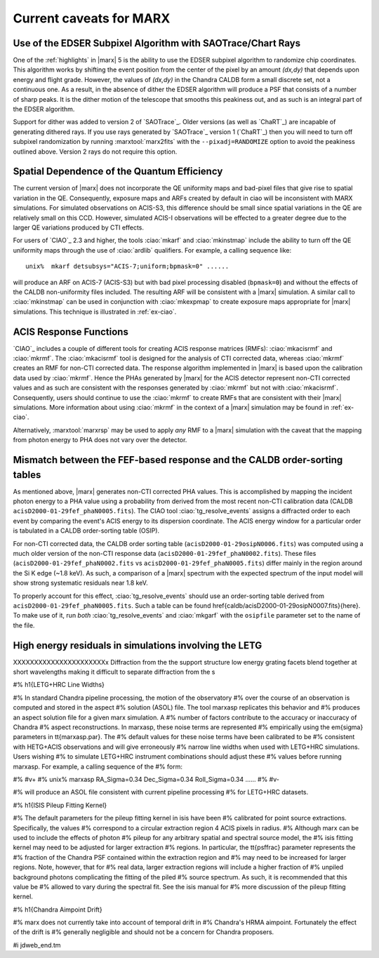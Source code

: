.. _caveats:

************************
Current caveats for MARX
************************

Use of the EDSER Subpixel Algorithm with SAOTrace/Chart Rays
============================================================

One of the :ref:`highlights` in |marx| 5 is the ability
to use the EDSER subpixel algorithm to randomize chip coordinates.
This algorithm works by shifting the event position from the center
of the pixel by an amount *(dx,dy)* that depends upon energy and
flight grade. However, the values of *(dx,dy)* in the Chandra
CALDB form a small discrete set, not a continuous one.  As a result,
in the absence of dither the EDSER algorithm will produce a PSF that
consists of a number of sharp peaks.  It is the dither motion of the
telescope that smooths this peakiness out, and as such is an
integral part of the EDSER algorithm.

Support for dither was added to version 2 of `SAOTrace`_.  Older
versions (as well as `ChaRT`_) are incapable of generating dithered
rays.  If you use rays generated by `SAOTrace`_ version 1 (`ChaRT`_)
then you will need to turn off subpixel randomization by running
:marxtool:`marx2fits` with the ``--pixadj=RANDOMIZE`` option to avoid the
peakiness outlined above.  Version 2 rays do not require this option.

Spatial Dependence of the Quantum Efficiency
============================================
The current version of |marx| does not incorporate the QE uniformity
maps and bad-pixel files that give rise to spatial variation in the
QE.  Consequently, exposure maps and ARFs created by default in \ciao
will be inconsistent with MARX simulations.  For simulated
observations on ACIS-S3, this difference should be small since spatial
variations in the QE are relatively small on this CCD. However,
simulated ACIS-I observations will be effected to a greater degree due
to the larger QE variations produced by CTI effects.

For users of `CIAO`_ 2.3 and higher, the tools :ciao:`mkarf` and :ciao:`mkinstmap`
include the ability to turn off the QE uniformity maps through the use
of :ciao:`ardlib` qualifiers.  For example, a calling sequence like::

    unix%  mkarf detsubsys="ACIS-7;uniform;bpmask=0" ......

will produce an ARF on ACIS-7 (ACIS-S3) but with bad pixel processing
disabled (``bpmask=0``) and without the effects of the CALDB
non-uniformity files included.  The resulting ARF will be consistent
with a |marx| simulation.  A similar call to :ciao:`mkinstmap` can
be used in conjunction with :ciao:`mkexpmap` to create exposure maps
appropriate for |marx| simulations.  This technique is illustrated in :ref:`ex-ciao`.


ACIS Response Functions
========================
`CIAO`_ includes a couple of different tools for creating ACIS response
matrices (RMFs): :ciao:`mkacisrmf` and :ciao:`mkrmf`.  The :ciao:`mkacisrmf` tool is
designed for the analysis of CTI corrected data, whereas :ciao:`mkrmf`
creates an RMF for non-CTI corrected data.  The response algorithm
implemented in |marx| is based upon the calibration data used by
:ciao:`mkrmf`.  Hence the PHAs generated by |marx| for the ACIS detector
represent non-CTI corrected values and as such are consistent with the
responses generated by :ciao:`mkrmf` but not with :ciao:`mkacisrmf`.  Consequently,
users should continue to use the :ciao:`mkrmf` to create RMFs that
are consistent with their |marx| simulations.  More information about
using :ciao:`mkrmf` in the context of a |marx| simulation may be found in :ref:`ex-ciao`.

Alternatively, :marxtool:`marxrsp` may be used to apply *any* RMF to a |marx|
simulation with the caveat that the mapping from photon energy to PHA
does not vary over the detector.

Mismatch between the FEF-based response and the CALDB order-sorting tables
==========================================================================
As mentioned above, |marx| generates non-CTI corrected PHA values. This
is accomplished by mapping the incident photon energy to a PHA value
using a probability from derived from the most recent non-CTI
calibration data (CALDB ``acisD2000-01-29fef_phaN0005.fits``).  The CIAO
tool :ciao:`tg_resolve_events` assigns a diffracted order to each event
by comparing the event's ACIS energy to its dispersion coordinate.
The ACIS energy window for a particular order is tabulated in a
CALDB order-sorting table (OSIP).

For non-CTI corrected data, the CALDB order sorting table
(``acisD2000-01-29osipN0006.fits``) was computed using a much older
version of the non-CTI response data
(``acisD2000-01-29fef_phaN0002.fits``).  These files
(``acisD2000-01-29fef_phaN0002.fits`` vs ``acisD2000-01-29fef_phaN0005.fits``)
differ mainly in the region around the Si K edge (~1.8 keV).  As such,
a comparison of a |marx| spectrum with the expected spectrum
of the input model will show strong systematic residuals near 1.8 keV.

To properly account for this effect, :ciao:`tg_resolve_events` should use
an order-sorting table derived from ``acisD2000-01-29fef_phaN0005.fits``.
Such a table can be found
\href{caldb/acisD2000-01-29osipN0007.fits}{here}.  To make use of it,
run *both* :ciao:`tg_resolve_events` and :ciao:`mkgarf` with the ``osipfile``
parameter set to the name of the file.


High energy residuals in simulations involving the LETG
=======================================================
XXXXXXXXXXXXXXXXXXXXXXx
Diffraction from the the support structure low energy grating facets
blend together at short wavelengths making it difficult to separate
diffraction from the s


#% \h1{LETG+HRC Line Widths}

#% In standard Chandra pipeline processing, the motion of the observatory
#% over the course of an observation is computed and stored in the aspect
#% solution (ASOL) file.  The tool \marxasp replicates this behavior and
#% produces an aspect solution file for a given \marx simulation. A
#% number of factors contribute to the accuracy or inaccuracy of Chandra
#% aspect reconstructions. In \marxasp, these noise terms are represented
#% empirically using the \em{sigma} parameters in \tt{marxasp.par}. The
#% default values for these noise terms have been calibrated to be
#% consistent with HETG+ACIS observations and will give erroneously
#% narrow line widths when used with LETG+HRC simulations. Users wishing
#% to simulate LETG+HRC instrument combinations should adjust these
#% values before running \marxasp.  For example, a calling sequence of the
#% form:

#% #v+
#%   unix% marxasp RA_Sigma=0.34 Dec_Sigma=0.34 Roll_Sigma=0.34 ......
#% #v-

#% will produce an ASOL file consistent with current pipeline processing
#% for LETG+HRC datasets.

#% \h1{ISIS Pileup Fitting Kernel}

#% The default parameters for the pileup fitting kernel in \isis have been
#% calibrated for point source extractions. Specifically, the values
#% correspond to a circular extraction region 4 ACIS pixels in radius.
#% Although \marx can be used to include the effects of photon
#% pileup for any arbitrary spatial and spectral source model, the
#% \isis fitting kernel may need to be adjusted for larger extraction
#% regions. In particular, the \tt{psffrac} parameter represents the
#% fraction of the Chandra PSF contained within the extraction region and
#% may need to be increased for larger regions. Note, however, that for
#% real data, larger extraction regions will include a higher fraction of
#% unpiled background photons complicating the fitting of the piled
#% source spectrum.  As such, it is recommended that this value be
#% allowed to vary during the spectral fit.  See the \isis manual for
#% more discussion of the pileup fitting kernel.

#% \h1{Chandra Aimpoint Drift}

#% \marx does not currently take into account of temporal drift in 
#% Chandra's HRMA aimpoint. Fortunately the effect of the drift is 
#% generally negligible and should not be a concern for Chandra proposers. 

#i jdweb_end.tm
